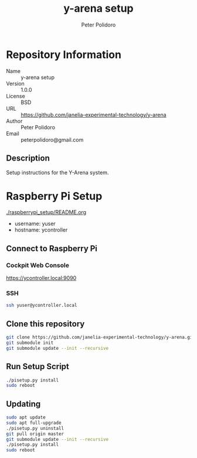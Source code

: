 #+TITLE: y-arena setup
#+AUTHOR: Peter Polidoro
#+EMAIL: peterpolidoro@gmail.com

* Repository Information
  - Name :: y-arena setup
  - Version :: 1.0.0
  - License :: BSD
  - URL :: https://github.com/janelia-experimental-technology/y-arena
  - Author :: Peter Polidoro
  - Email :: peterpolidoro@gmail.com

** Description

   Setup instructions for the Y-Arena system.

* Raspberry Pi Setup

  [[./raspberrypi_setup/README.org]]

  - username: yuser
  - hostname: ycontroller

** Connect to Raspberry Pi

*** Cockpit Web Console

    https://ycontroller.local:9090

*** SSH

    #+BEGIN_SRC sh
      ssh yuser@ycontroller.local
    #+END_SRC

** Clone this repository

   #+BEGIN_SRC sh
     git clone https://github.com/janelia-experimental-technology/y-arena.git
     git submodule init
     git submodule update --init --recursive
   #+END_SRC

** Run Setup Script

   #+BEGIN_SRC sh
     ./pisetup.py install
     sudo reboot
   #+END_SRC

** Updating

   #+BEGIN_SRC sh
     sudo apt update
     sudo apt full-upgrade
     ./pisetup.py uninstall
     git pull origin master
     git submodule update --init --recursive
     ./pisetup.py install
     sudo reboot
   #+END_SRC
